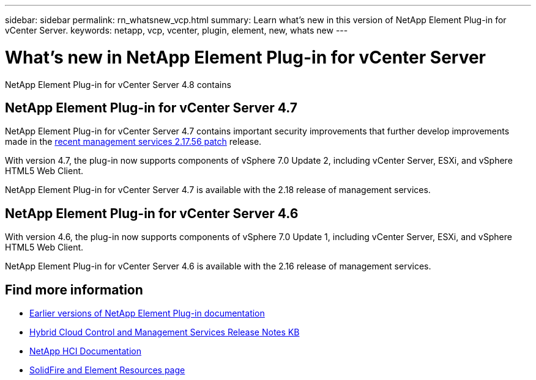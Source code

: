 ---
sidebar: sidebar
permalink: rn_whatsnew_vcp.html
summary: Learn what's new in this version of NetApp Element Plug-in for vCenter Server.
keywords: netapp, vcp, vcenter, plugin, element, new, whats new
---

= What's new in NetApp Element Plug-in for vCenter Server
:hardbreaks:
:nofooter:
:icons: font
:linkattrs:
:imagesdir: ../media/
:keywords: netapp, vcp, vcenter, plugin, element, new, whats new

[.lead]
NetApp Element Plug-in for vCenter Server 4.8 contains

== NetApp Element Plug-in for vCenter Server 4.7
NetApp Element Plug-in for vCenter Server 4.7 contains important security improvements that further develop improvements made in the https://security.netapp.com/advisory/ntap-20210315-0001/[recent management services 2.17.56 patch] release.

With version 4.7, the plug-in now supports components of vSphere 7.0 Update 2, including vCenter Server, ESXi, and vSphere HTML5 Web Client.

NetApp Element Plug-in for vCenter Server 4.7 is available with the 2.18 release of management services.

== NetApp Element Plug-in for vCenter Server 4.6
With version 4.6, the plug-in now supports components of vSphere 7.0 Update 1, including vCenter Server, ESXi, and vSphere HTML5 Web Client.

NetApp Element Plug-in for vCenter Server 4.6 is available with the 2.16 release of management services.

[discrete]
== Find more information
* link:reference_earlier_versions.html[Earlier versions of NetApp Element Plug-in documentation]
* https://kb.netapp.com/Advice_and_Troubleshooting/Data_Storage_Software/Management_services_for_Element_Software_and_NetApp_HCI/Management_Services_Release_Notes[Hybrid Cloud Control and Management Services Release Notes KB^]
*	https://docs.netapp.com/us-en/hci/index.html[NetApp HCI Documentation^]
*	https://www.netapp.com/data-storage/solidfire/documentation[SolidFire and Element Resources page^]
